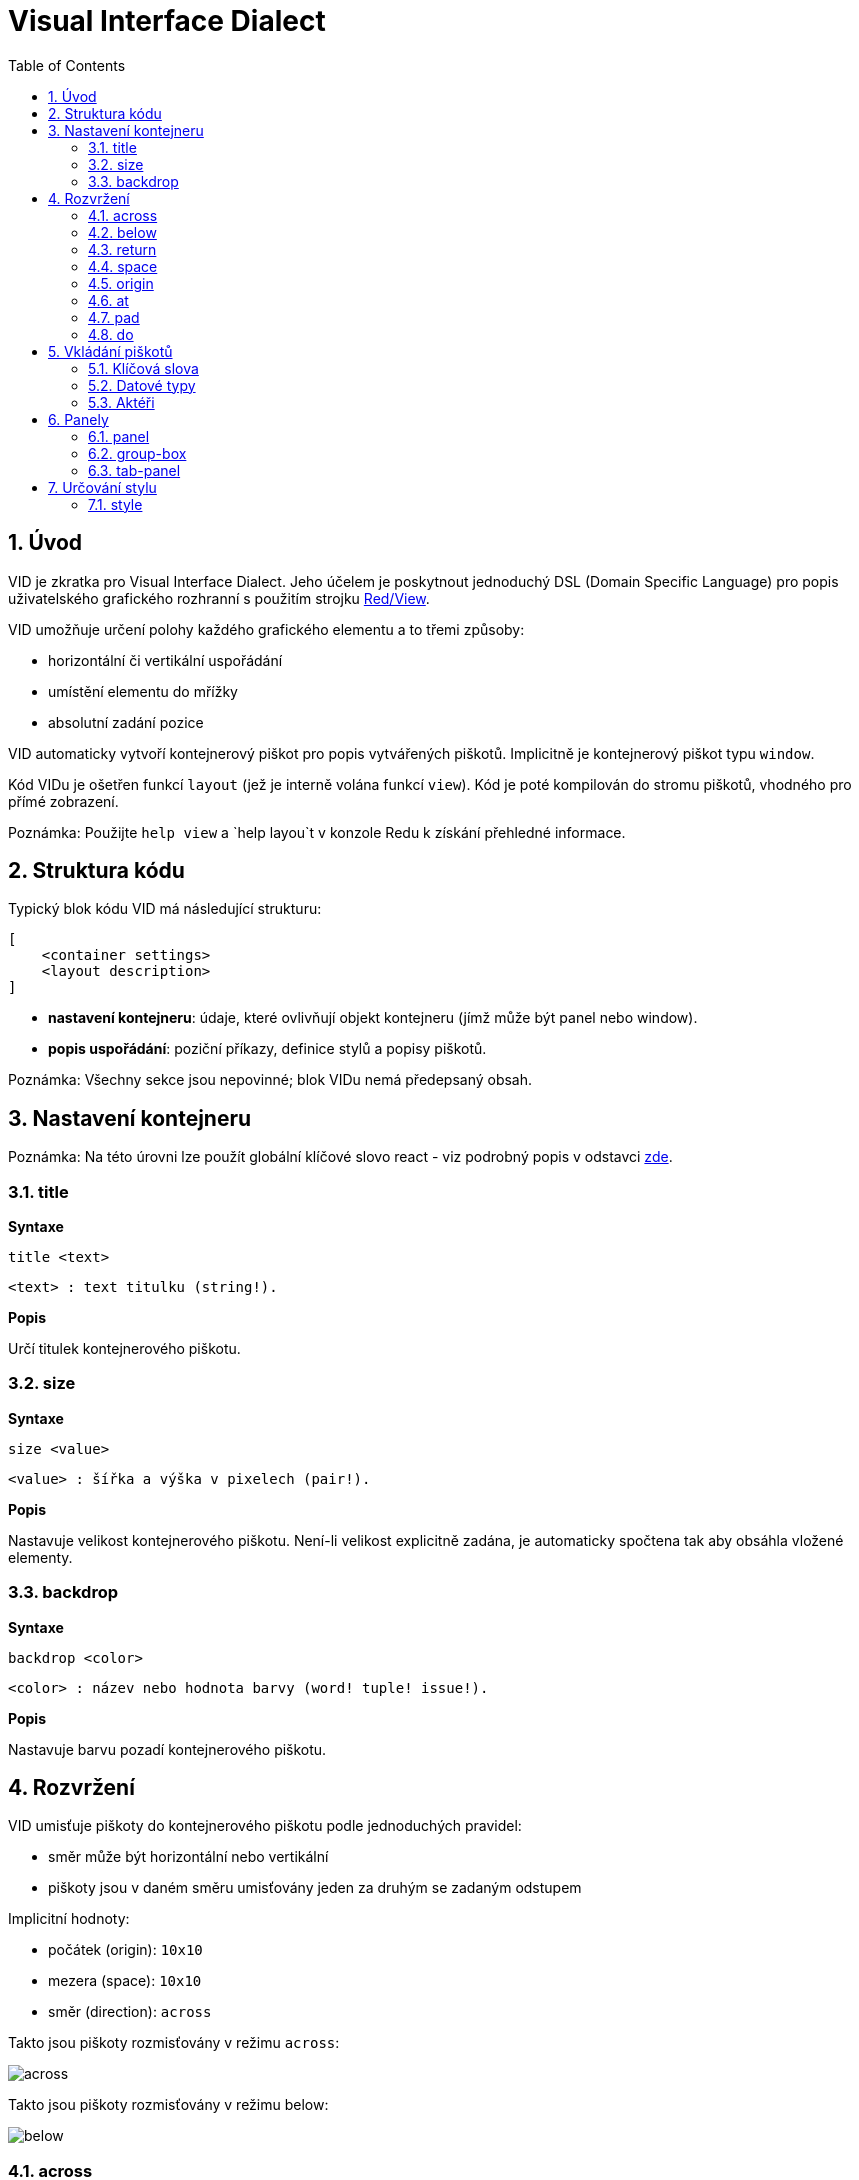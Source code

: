 = Visual Interface Dialect
:toc:
:numbered:

  
== Úvod anchor:overview[] 

VID je zkratka pro Visual Interface Dialect. Jeho účelem je poskytnout jednoduchý DSL (Domain Specific Language) pro popis uživatelského grafického rozhranní s použitím strojku link:view.adoc[Red/View].

VID umožňuje určení polohy každého grafického elementu a to třemi způsoby:

* horizontální či vertikální uspořádání
* umístění elementu do mřížky
* absolutní zadání pozice

VID automaticky vytvoří kontejnerový piškot pro popis vytvářených piškotů. Implicitně je kontejnerový piškot typu `window`.

Kód VIDu je ošetřen funkcí `layout` (jež je interně volána funkcí `view`). Kód je poté kompilován do stromu piškotů, vhodného pro přímé zobrazení.

Poznámka: Použijte `help view` a `help layou`t v konzole Redu k získání přehledné informace.

== Struktura kódu anchor:code-structure[] 

Typický blok kódu VID má následující strukturu:

   [
       <container settings>
       <layout description>
   ]

* *nastavení kontejneru*: údaje, které ovlivňují objekt kontejneru (jímž může být panel nebo window).

* *popis uspořádání*: poziční příkazy, definice stylů a popisy piškotů.

Poznámka: Všechny sekce jsou nepovinné; blok VIDu nemá předepsaný obsah.

== Nastavení kontejneru anchor:container-settings[] 

Poznámka: Na této úrovni lze použít globální klíčové slovo react - viz podrobný popis v odstavci <<react, zde>>.

=== title anchor:title[]  

*Syntaxe*

    title <text>
    
    <text> : text titulku (string!).
    
*Popis*

Určí titulek kontejnerového piškotu.


=== size anchor:size[] 

*Syntaxe*

    size <value>
    
    <value> : šířka a výška v pixelech (pair!).
    
*Popis*

Nastavuje velikost kontejnerového piškotu. Není-li velikost explicitně zadána, je automaticky spočtena tak aby obsáhla vložené elementy.


=== backdrop anchor:backdrop[]

*Syntaxe*

    backdrop <color>
    
    <color> : název nebo hodnota barvy (word! tuple! issue!).
    
*Popis*

Nastavuje barvu pozadí kontejnerového piškotu.

== Rozvržení anchor:layout[]

VID umisťuje piškoty do kontejnerového piškotu podle jednoduchých pravidel:

* směr může být horizontální nebo vertikální
* piškoty jsou v daném směru umisťovány jeden za druhým se zadaným odstupem

Implicitní hodnoty:

* počátek (origin): `10x10`
* mezera (space): `10x10`
* směr (direction): `across`

Takto jsou piškoty rozmisťovány v režimu `across`:
 
image:../images/across.png[]

Takto jsou piškoty rozmisťovány v režimu below: 

image:../images/below.png[]


=== across anchor:across[]

*Syntaxe*

    across
    
*Popis*

Rozmisťování probíhá v horizontálním směru zleva doprava.

=== below anchor:below[] 

*Syntaxe*

    below
    
*Popis*

Rozmisťování probíhá ve vertikálním směru shora dolů.

=== return anchor:return[]

*Syntaxe*

    return
    
*Popis*

Přesouvá pozici na další řádek nebo sloupec piškotů v závislosti na aktuálním směru rozmisťování.


=== space anchor:space[]

*Syntaxe*

    space <offset>
    
    <offset> : nová hodnota mezery (pair!).
    
*Popis*

Udává hodnotu odstupu pro nově umisťované piškoty. 


=== origin anchor:origin[]

*Syntaxe*

    origin <offset>
    
    <offset> : nová hodnota počátku (pair!).
    
*Popis*

Udává novou pozici počátku, relativně k rohu kontejnerového piškotu.


=== at anchor:at[]

*Syntaxe*

    at <offset>
    
    <offset> : pozice dalšího piškotu (pair!).
    
*Popis*

Umisťuje piškot do absolutně zadané pozice. Tento poziční režim se vztahuje pouze k následujícímu piškotu a nemění zadaný průběhový režim pro piškoty další.


=== pad anchor:pad[]

*Syntaxe*

    pad <offset>
    
    <offset> : relativní odsazení (pair!).
    
*Popis*

Upravuje pozici piškotu o relativní odsazení (offset). Všechny následující piškoty v řadě či sloupci se příslušně posunou také.


=== do anchor:do[]

*Syntaxe*

    do <body>
    
    <body> : prováděný kód (block!).
    
*Popis*

Vyhodnotí blok regulérního kódu Redu pro následné inicializační použití. Lze použít klíčové slovo self jako odkaz na piškot kontejneru (okno či panel).


== Vkládání piškotů anchor:faces-definition[]

Piškot lze vložit do aktuální pozice rozvržení (layout) pouhým uvedením jména existujícího typu piškotu nebo dostupného stylu.

*Syntaxe*

	<name>: <type> <options>
	
	<name>    : název nového komponentu (set-word!).
	<type>    : platný typ piškotu nebo název stylu (word!).
	<options> : seznam možností

Zadaný název odkazuje na objekt typu `face!`, vytvořený dialektem VID z popisu piškotu.

Pro každý styl nebo typ piškotu jsou k dispozici implicitní hodnoty, pročež lze vytvořit nový piškot bez jakýchkoliv specifikací. Případně potřebné specifikace se dělí do těchto skupin:

* Keywords - klíčová slova
* Datatypes- datové typy
* Actors - aktéři

Všechny parametry lze zadávat v libovolném pořadí za názvem piškotu nebo stylu. Nový název piškotu nebo klíčové slovo rozmístění (layoutu) označuje konec seznamu parametrů (options) pro daný piškot.

Poznámka: Slovo `window` nemůže být použito jako typ piškotu.


=== Klíčová slova anchor:keywords[]

==== left

*Syntaxe*

    left
    
*Popis*

Zarovná text piškotu k levému okraji.

==== center

*Syntaxe*

    center
    
*Popis*

Vystředí text piškotu

==== right

*Syntaxe*

    right
    
*Popis*

Zarovná text pišotu k pravému okraji.

==== top

*Syntaxe*

    top
    
*Popis*

Zarovná text pišotu k hornímu okraji.

==== middle

*Syntaxe*

    middle
    
*Popis*

Umístí text piškotu vertikálně doprostřed.

==== bottom

*Syntaxe*

    bottom
    
*Popis*

Zarovná text piškotu k dolnímu okraji .


==== bold

*Syntaxe*

    bold
    
*Popis*

Nastaví styl textu na `bold`.

==== italic

*Syntaxe*

    italic
    
*Popis*

Nastaví styl textu na `italic`.

==== underline

*Syntaxe*

    underline
    
*Popis*

Nastaví styl textu na `underline`.

==== extra

*Syntaxe*

    extra <value>
    
    <value> : jakákoli hodnota (any-type!).
    
*Popis*

Nastaví aspekt `extra` piškotu na novou hodnotu.

==== data

*Syntaxe*

    data <list>
    
    <list> : seznam položek (block!).
    
*Popis*

Nastaví aspekt `data` piškotu na seznam hodnot. Formát seznamu závisí na požadavcích typu piškotu.

==== draw

*Syntaxe*

    draw <commands>
    
    <commands> : seznam příkazů (block!).
    
*Popis*

Nastaví aspekt `draw` piškotu na seznam příkazů dialektu Draw. Viz dokumentaci link:draw.adoc[Draw dialect].

==== font

*Syntaxe*

    font <spec>
    
    <spec> : zadání platného fontu (block! object! word!).
    
*Popis*

Nastaví aspekt `font` piškotu na nový objekt typu `font!`. Objekt font! je popsán link:view.adoc#font-object[zde].

Poznámka: Je možné použít `font` spolu s jinými souvisejícími parametry. VID je sloučí dohromady s prioritou posledně zadaného parametru.

==== para

*Syntaxe*

    para <spec>
    
    <spec> : určení platného objektu para (block! object! word!).
    
*Popis*

Nastaví aspekt `para` novému objektu `para!`. Objekt para! je popsán view.adoc#para-object[zde].

Poznámka: Je možné použít `para` spolu s jinými souvisejícími parametry. VID je sloučí dohromady s prioritou posledně zadaného parametru.

==== wrap

*Syntaxe*

    wrap
    
*Popis*

Při zobrazení omezit délku textového řádku.

==== no-wrap

*Syntaxe*

    no-wrap
    
*Popis*

Neomezovat délku zobrazeného textu.

==== font-size

*Syntaxe*

    font-size <pt>
    
    <pt> : velikost fontu v bodech (integer! word!).
    
*Popis*

Nastaví velikost fontu pro zobrazovaný text piškotu.

==== font-color

*Syntaxe*

    font-color <value>
    
    <value> : barva fontu (tuple! word! issue!).
    
*Popis*

Nastaví barvu aktuálního fontu pro text piškotu.

==== font-name

*Syntaxe*

    font-name <name>
    
    <name> : platný název dostupného fontu (string! word!).
    
*Popis*

Nastaví název fontu v piškotu.

==== react

Toto klíčové slovo lze použít jako možnost piškotu i ve smyslu globálním. Lze použít libovolný počet instancí slova `react`.

*Syntaxe*

    react [<body>]

    <body> : regulerní kód Redu (block!).
    
*Popis*

Vytvoří nový reaktor z těla bloku. Je-li `react` použito jako možnost (option) piškotu, může tělo bloku odkazovat na aktuální piškot s použitím slova `face`. Je-li slovo `react` použito globálně, musí být cílové piškoty volatelné jménem.

Poznámka: Reaktory jsou součástí reaktivního programování ve strojku View, jehož dokumentace se připravuje. Stručně řečeno, tělo bloku může popisovat jeden či více vztahů mezi vlastnostmi piškotů a to s použitím cest. Nastavení vlastnosti piškotu je zpracováno jako cíl (target) reaktoru (aktualizovaný piškot), zatímco cesta, vedoucí k vlastnosti piškotu je zpracována jako zdroj (source) reaktoru (změna zdroje spustí aktualizaci kódu reaktoru).

==== loose

*Syntaxe*

    loose
    
*Popis*

Umožňuje tažení piškotu levým tlačítkem myši.

==== all-over

*Syntaxe*

    all-over
    
*Popis*

Nastaví flag `all-over`, který povoluje příjem všech "myších" událostí `over`.

==== hidden

*Syntaxe*

    hidden
    
*Popis*

Činí piškot neviditelným.

==== disabled

*Syntaxe*

    disabled
    
*Popis*

Vypíná aktivitu piškotu (piškot nezpracovává žádnou událost).

==== select

*Syntaxe*

    select <index>
    
    <index> : index vybrané položky (integer!).
    
*Popis*

Sets the `selected` facet of the current face. Used mostly for lists to indicate which item is pre-selected.

==== focus

*Syntaxe*

    focus
    
*Popis*

Dodává zaměření (focus) aktuálnímu piškotu při prvním zobrazení okna. Zaměření lze udělit pouze jednomu piškotu. Je-li použito několik voleb `focus` pro různé piškoty, dostane se zaměření jen tomu poslednímu.

==== rate

*Syntaxe*

    rate <value>
    rate <value> now
    
    <value>: trvání nebo frekvence (integer! time!).
    
*Popis*

Nastaví časovač piškotu pro trvání (time!) nebo frekvenci (integer!). Při každém tiku časovače je generována událost `time` piškotu. Je-li použita volba `now`, je první časová událost generována okamžitě.

==== default

*Syntaxe*

    default <value>
    
    <value>: impmlicitní hodnota aspektu `data` (any-type!).
    
*Popis*

Definuje implicitní hodnotu aspektu `data`, když konverze aspektu `text` vrací `none`. Tato implicitní hodnota je uložena v aspektu `options` jako pár key/value.

Poznámka: aktuálně používáno pouze u piškotů `text` a `field`.


=== Datové typy anchor:datatypes[]

Kromě klíčových slov je možné zadat nastavení piškotů s použitím literálních hodnot následujících typů:

[cols="1,3", options="header"]
|===
|Datatype | Purpose
|integer!	| Určuje šířku piškotu. U panelů indikuje počet řad nebo sloupců v uspořádání (layout) v závislosti na aktuálním směru.
|pair!		| Určuje šířku a výšku piškotu.
|tuple!		| Určuje barvu pozadí piškotu (kde je použitelné).
|issue!		| Určuje barvu pozadí piškotu pomocí hexadecimálního zápisu (#rgb, #rrggbb, #rrggbbaa).
|string!		| Určuje text, který má být piškotem zobrazen.
|percent!	| Nastavuje aspekt `data` piškotu (užitečné pro typy `progress` a `slider`).
|image!		| Určuje obrázek pro pozadí piškotu(tam, kde je použitelné).
|url!		| Načte zdroj, na nějž ukazuje URL a poté jej provede.
|block!		| Udává akci pro implicitní událost piškotu. U panelů určuje jejich obsah.
|char!		| _(vyhraženo pro budoucí použití)_.
|===

=== Aktéři anchor:actors[]

Aktér (actor) může být připojen (hooked) k piškotu určením literálové hodnoty bloku nebo názvu aktéra následovaného hodnotou bloku.

*Syntaxe*

    <actor>
    on-<event> <actor>
    
    <actor> : tělo bloku aktéra nebo odkaz na aktéra (block! get-word!).
    <event> : platný název události (word!). 

*Popis*

Je možné určit aktéra zjednodušeným způsobem poskytnutím pouze bloku jeho těla. Následně je sestavena funkce aktéra a přidána do aspektu `actor` piškotu. Takto lze určit několik aktérů.

Úplná specifikace funkce vytvářeného aktéra je:

    func [face [object!] event [event! none!]][...body...]

Platný seznam názvů událostí lze nalézt link:view.adoc#actors[zde].

Je-li zadán blok nebo get-word bez předložky s názvem aktéra, je implicitní aktér pro typ piškotu vytvořen podle definicí  https://github.com/red/red/blob/master/modules/view/styles.red[zde].

Aktér může být rovněž definován mimo VID a odkaz na něj zadán jako get-word argument za tečkou (dot).


== Panely anchor:panels[]

Je možné definovat dětské panely pro seskupování piškotů a případně na ně aplikovat specifické styly. Není-li specificky určena, je velikost nového panelu automaticky spočítána podle velikosti jeho obsahu.

Piškoty typu panel ze strojku View jsou ve VID podporovány se specifickou syntaxí: 

=== panel anchor:panel[]

*Syntaxe*

    panel <options> [<content>]

    <options> : seznam s nastavením panelu
    <content> : popis obsahu VID panelu (block!).

*Popis*

Vytvoří dětský panel uvnitř aktuálního kontejneru, jehož obsah je další blok VID. Kromě dalších opcí piškotu lze zadat celočíselný dělitel, ustavujíc tak uspořádání do mřížky (grid-mode layout):

* je-li zvolený směr across, představuje dělitel počet sloupců.
* je-li zvolený směr below, představuje dělitel počet řad.



=== group-box anchor:group-box[]

*Syntaxe*

    group-box <divider> <options> [<body>]

    <divider> : zvolený počet řádků nebo sloupců (integer!).
    <options> : seznam nastavení pro panel.
    <body>    : popis obsahu VID panelu (block!).
	
*Popis*

Vytvoří panel typu group-box uvnitř aktuálního kontejneru, kde obsahem je další blok VID. Eventuelně zadaný dělitel ustavuje uspořádání (layout) do mřížky:

* je-li zvolený směr `across`, představuje dělitel počet sloupců.
* je-li zvolený směr `below`, představuje dělitel počet řad.

Poznámka: Zadaná hodnota typu string! jako opce představuje titulek panelu group-box.


=== tab-panel anchor:tab-panel[]

*Syntaxe*

    tab-panel <options> [<name> <body>...]

    <options> : zadaný seznam s nastavením panelu.
    <name>    : titulek karty (string!).
    <body>    : obsah karty (tab) jako popis VID (block!).
	
*Popis*

Vytvoří panel Vytvoří panel typu tab-panel uvnitř aktuálního kontejneru. Specifikační blok musí obsahovat jméno a popis obsahu pro každou kartu (tab). Každé tělo obsahu je nový dětský piškot typu panel, působící jako jakékoliv jiné panely.


== Určování stylu  anchor:styling[]

=== style anchor:style[]

*Syntaxe*

    style <new> <old> <options>

	<new>     : název nového stylu (set-word!).
	<old>     : název starého stylu (word!).
	<options> : volitelný seznam nastavení pro nový styl.
	
*Popis*

Nastaví nový styl v aktuálním panelu. Nový styl může být vytvořen z existujících typů piškotů neb z jiných stylů. Nový styl je platný pouze v aktuálním panelu a jeho dětských panelech.

Styly lze kaskádovat od rodičovských panelů k dětským panelům, takže týž styl může být v dětských panelech redefinován nebo rozšířen bez ovlivnění definic v rodičovských panelech.
